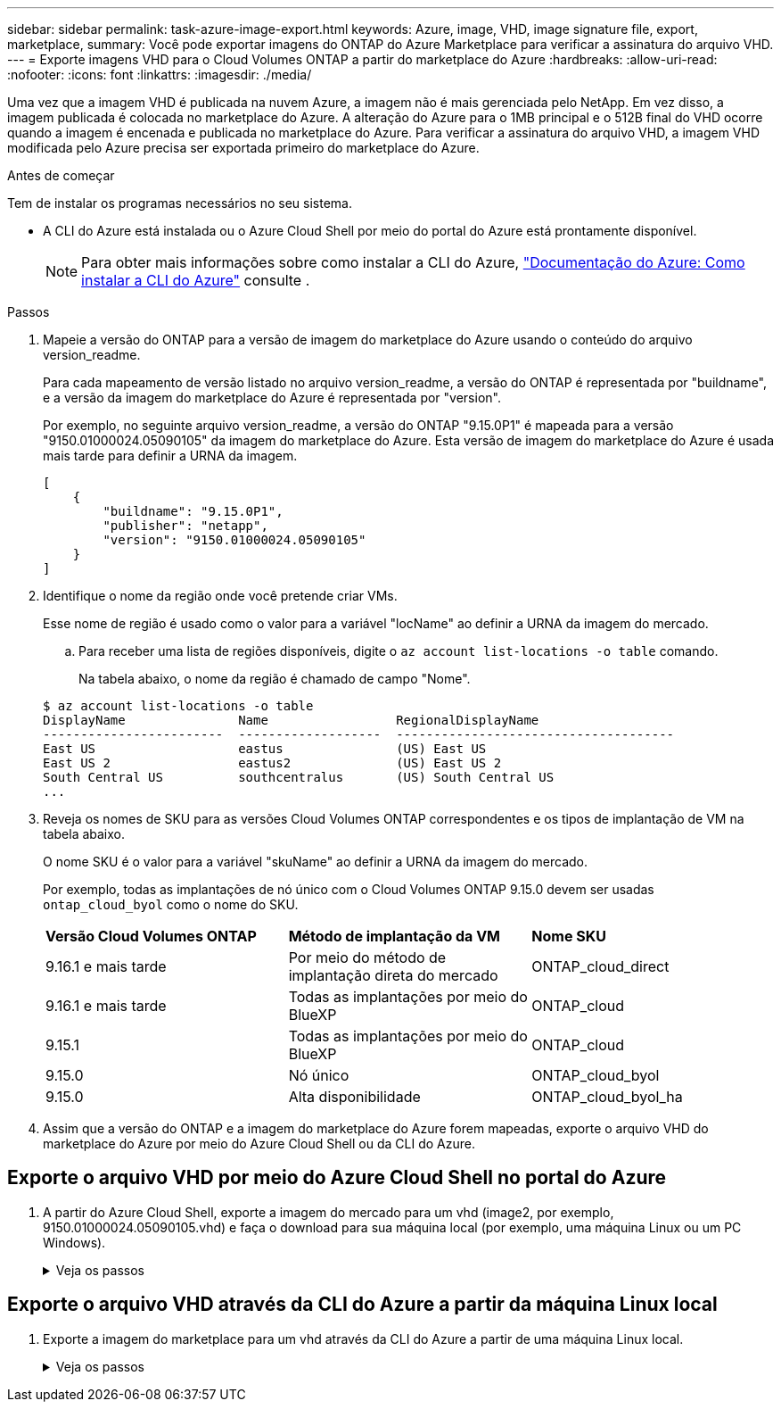 ---
sidebar: sidebar 
permalink: task-azure-image-export.html 
keywords: Azure, image, VHD, image signature file, export, marketplace, 
summary: Você pode exportar imagens do ONTAP do Azure Marketplace para verificar a assinatura do arquivo VHD. 
---
= Exporte imagens VHD para o Cloud Volumes ONTAP a partir do marketplace do Azure
:hardbreaks:
:allow-uri-read: 
:nofooter: 
:icons: font
:linkattrs: 
:imagesdir: ./media/


[role="lead"]
Uma vez que a imagem VHD é publicada na nuvem Azure, a imagem não é mais gerenciada pelo NetApp. Em vez disso, a imagem publicada é colocada no marketplace do Azure. A alteração do Azure para o 1MB principal e o 512B final do VHD ocorre quando a imagem é encenada e publicada no marketplace do Azure. Para verificar a assinatura do arquivo VHD, a imagem VHD modificada pelo Azure precisa ser exportada primeiro do marketplace do Azure.

.Antes de começar
Tem de instalar os programas necessários no seu sistema.

* A CLI do Azure está instalada ou o Azure Cloud Shell por meio do portal do Azure está prontamente disponível.
+

NOTE: Para obter mais informações sobre como instalar a CLI do Azure, https://learn.microsoft.com/en-us/cli/azure/install-azure-cli["Documentação do Azure: Como instalar a CLI do Azure"^] consulte .



.Passos
. Mapeie a versão do ONTAP para a versão de imagem do marketplace do Azure usando o conteúdo do arquivo version_readme.
+
Para cada mapeamento de versão listado no arquivo version_readme, a versão do ONTAP é representada por "buildname", e a versão da imagem do marketplace do Azure é representada por "version".

+
Por exemplo, no seguinte arquivo version_readme, a versão do ONTAP "9.15.0P1" é mapeada para a versão "9150.01000024.05090105" da imagem do marketplace do Azure. Esta versão de imagem do marketplace do Azure é usada mais tarde para definir a URNA da imagem.

+
[listing]
----
[
    {
        "buildname": "9.15.0P1",
        "publisher": "netapp",
        "version": "9150.01000024.05090105"
    }
]
----
. Identifique o nome da região onde você pretende criar VMs.
+
Esse nome de região é usado como o valor para a variável "locName" ao definir a URNA da imagem do mercado.

+
.. Para receber uma lista de regiões disponíveis, digite o `az account list-locations -o table` comando.
+
Na tabela abaixo, o nome da região é chamado de campo "Nome".

+
[listing]
----
$ az account list-locations -o table
DisplayName               Name                 RegionalDisplayName
------------------------  -------------------  -------------------------------------
East US                   eastus               (US) East US
East US 2                 eastus2              (US) East US 2
South Central US          southcentralus       (US) South Central US
...
----


. Reveja os nomes de SKU para as versões Cloud Volumes ONTAP correspondentes e os tipos de implantação de VM na tabela abaixo.
+
O nome SKU é o valor para a variável "skuName" ao definir a URNA da imagem do mercado.

+
Por exemplo, todas as implantações de nó único com o Cloud Volumes ONTAP 9.15.0 devem ser usadas `ontap_cloud_byol` como o nome do SKU.

+
[cols="1,1,1"]
|===


| *Versão Cloud Volumes ONTAP* | *Método de implantação da VM* | *Nome SKU* 


| 9.16.1 e mais tarde | Por meio do método de implantação direta do mercado | ONTAP_cloud_direct 


| 9.16.1 e mais tarde | Todas as implantações por meio do BlueXP  | ONTAP_cloud 


| 9.15.1 | Todas as implantações por meio do BlueXP  | ONTAP_cloud 


| 9.15.0 | Nó único | ONTAP_cloud_byol 


| 9.15.0 | Alta disponibilidade | ONTAP_cloud_byol_ha 
|===
. Assim que a versão do ONTAP e a imagem do marketplace do Azure forem mapeadas, exporte o arquivo VHD do marketplace do Azure por meio do Azure Cloud Shell ou da CLI do Azure.




== Exporte o arquivo VHD por meio do Azure Cloud Shell no portal do Azure

. A partir do Azure Cloud Shell, exporte a imagem do mercado para um vhd (image2, por exemplo, 9150.01000024.05090105.vhd) e faça o download para sua máquina local (por exemplo, uma máquina Linux ou um PC Windows).
+
.Veja os passos
[%collapsible]
====
[source]
----
#Azure Cloud Shell on Azure portal to get VHD image from Azure Marketplace
a) Set the URN and other parameters of the marketplace image. URN is with format "<publisher>:<offer>:<sku>:<version>". Optionally, a user can list NetApp marketplace images to confirm the proper image version.
PS /home/user1> $urn="netapp:netapp-ontap-cloud:ontap_cloud_byol:9150.01000024.05090105"
PS /home/user1> $locName="eastus2"
PS /home/user1> $pubName="netapp"
PS /home/user1> $offerName="netapp-ontap-cloud"
PS /home/user1> $skuName="ontap_cloud_byol"
PS /home/user1> Get-AzVMImage -Location $locName -PublisherName $pubName -Offer $offerName -Sku $skuName |select version
...
141.20231128
9.141.20240131
9.150.20240213
9150.01000024.05090105
...

b) Create a new managed disk from the Marketplace image with the matching image version
PS /home/user1> $diskName = “9150.01000024.05090105-managed-disk"
PS /home/user1> $diskRG = “fnf1”
PS /home/user1> az disk create -g $diskRG -n $diskName --image-reference $urn
PS /home/user1> $sas = az disk grant-access --duration-in-seconds 3600 --access-level Read --name $diskName --resource-group $diskRG
PS /home/user1> $diskAccessSAS = ($sas | ConvertFrom-Json)[0].accessSas

c) Export a VHD from the managed disk to Azure Storage
Create a container with proper access level. As an example, a container named 'vm-images' with 'Container' access level is used here.
Get storage account access key, on Azure portal, 'Storage Accounts'/'examplesaname'/'Access Key'/'key1'/'key'/'show'/<copy>.
PS /home/user1> $storageAccountName = “examplesaname”
PS /home/user1> $containerName = “vm-images”
PS /home/user1> $storageAccountKey = "<replace with the above access key>"
PS /home/user1> $destBlobName = “9150.01000024.05090105.vhd”
PS /home/user1> $destContext = New-AzureStorageContext -StorageAccountName $storageAccountName -StorageAccountKey $storageAccountKey
PS /home/user1> Start-AzureStorageBlobCopy -AbsoluteUri $diskAccessSAS -DestContainer $containerName -DestContext $destContext -DestBlob $destBlobName
PS /home/user1> Get-AzureStorageBlobCopyState –Container $containerName –Context $destContext -Blob $destBlobName

d) Download the generated image to your server, e.g., a Linux machine.
Use "wget <URL of file examplesaname/Containers/vm-images/9150.01000024.05090105.vhd>".
The URL is organized in a formatted way. For automation tasks, the following example could be used to derive the URL string. Otherwise, Azure CLI 'az' command could be issued to get the URL, which is not covered in this guide. URL Example:
https://examplesaname.blob.core.windows.net/vm-images/9150.01000024.05090105.vhd

e) Clean up the managed disk
PS /home/user1> Revoke-AzDiskAccess -ResourceGroupName $diskRG -DiskName $diskName
PS /home/user1> Remove-AzDisk -ResourceGroupName $diskRG -DiskName $diskName
----
====




== Exporte o arquivo VHD através da CLI do Azure a partir da máquina Linux local

. Exporte a imagem do marketplace para um vhd através da CLI do Azure a partir de uma máquina Linux local.
+
.Veja os passos
[%collapsible]
====
[source]
----
#Azure CLI on local Linux machine to get VHD image from Azure Marketplace
a) Login Azure CLI and list marketplace images
% az login --use-device-code
To sign in, use a web browser to open the page https://microsoft.com/devicelogin and enter the code XXXXXXXXX to authenticate.

% az vm image list --all --publisher netapp --offer netapp-ontap-cloud --sku ontap_cloud_byol
...
{
"architecture": "x64",
"offer": "netapp-ontap-cloud",
"publisher": "netapp",
"sku": "ontap_cloud_byol",
"urn": "netapp:netapp-ontap-cloud:ontap_cloud_byol:9150.01000024.05090105",
"version": "9150.01000024.05090105"
},
...

b) Create a new managed disk from the Marketplace image with the matching image version
% export urn="netapp:netapp-ontap-cloud:ontap_cloud_byol:9150.01000024.05090105"
% export diskName="9150.01000024.05090105-managed-disk"
% export diskRG="new_rg_your_rg"
% az disk create -g $diskRG -n $diskName --image-reference $urn
% az disk grant-access --duration-in-seconds 3600 --access-level Read --name $diskName --resource-group $diskRG
{
  "accessSas": "https://md-xxxxxx.blob.core.windows.net/xxxxxxx/abcd?sv=2018-03-28&sr=b&si=xxxxxxxx-xxxx-xxxx-xxxx-xxxxxxx&sigxxxxxxxxxxxxxxxxxxxxxxxx"
}

% export diskAccessSAS="https://md-xxxxxx.blob.core.windows.net/xxxxxxx/abcd?sv=2018-03-28&sr=b&si=xxxxxxxx-xxxx-xx-xx-xx&sigxxxxxxxxxxxxxxxxxxxxxxxx"
#To automate the process, the SAS needs to be extracted from the standard output. This is not included in this guide.

c) export vhd from managed disk
Create a container with proper access level. As an example, a container named 'vm-images' with 'Container' access level is used here.
Get storage account access key, on Azure portal, 'Storage Accounts'/'examplesaname'/'Access Key'/'key1'/'key'/'show'/<copy>. There should be az command that can achieve the same, but this is not included in this guide.
% export storageAccountName="examplesaname"
% export containerName="vm-images"
% export storageAccountKey="xxxxxxxxxx"
% export destBlobName="9150.01000024.05090105.vhd"

% az storage blob copy start --source-uri $diskAccessSAS --destination-container $containerName --account-name $storageAccountName --account-key $storageAccountKey --destination-blob $destBlobName

{
  "client_request_id": "xxxx-xxxx-xxxx-xxxx-xxxx",
  "copy_id": "xxxx-xxxx-xxxx-xxxx-xxxx",
  "copy_status": "pending",
  "date": "2022-11-02T22:02:38+00:00",
  "etag": "\"0xXXXXXXXXXXXXXXXXX\"",
  "last_modified": "2022-11-02T22:02:39+00:00",
  "request_id": "xxxxxx-xxxx-xxxx-xxxx-xxxxxxxxxxx",
  "version": "2020-06-12",
  "version_id": null
}

#to check the status of the blob copying
% az storage blob show --name $destBlobName --container-name $containerName --account-name $storageAccountName

....
    "copy": {
      "completionTime": null,
      "destinationSnapshot": null,
      "id": "xxxxxxxx-xxxx-xxxx-xxxx-xxxxxxxxx",
      "incrementalCopy": null,
      "progress": "10737418752/10737418752",
      "source": "https://md-xxxxxx.blob.core.windows.net/xxxxx/abcd?sv=2018-03-28&sr=b&si=xxxxxxxx-xxxx-xxxx-xxxx-xxxxxxxxxxxx",
      "status": "success",
      "statusDescription": null
    },
....

d) Download the generated image to your server, e.g., a Linux machine.
Use "wget <URL of file examplesaname/Containers/vm-images/9150.01000024.05090105.vhd>".
The URL is organized in a formatted way. For automation tasks, the following example could be used to derive the URL string. Otherwise, Azure CLI 'az' command could be issued to get the URL, which is not covered in this guide. URL Example:
https://examplesaname.blob.core.windows.net/vm-images/9150.01000024.05090105.vhd

e) Clean up the managed disk
az disk revoke-access --name $diskName --resource-group $diskRG
az disk delete --name $diskName --resource-group $diskRG --yes
----
====


